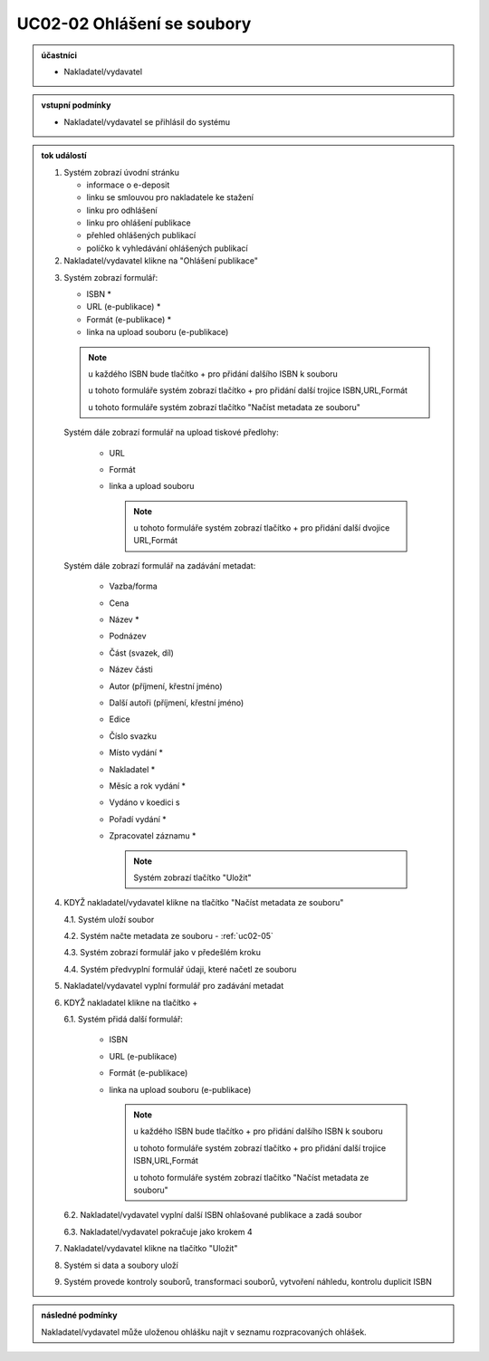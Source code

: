 .. _uc02-02:

UC02-02 Ohlášení se soubory
~~~~~~~~~~~~~~~~~~~~~~~~~~~~~~

.. admonition:: účastníci

   - Nakladatel/vydavatel

.. admonition:: vstupní podmínky

   - Nakladatel/vydavatel se přihlásil do systému

.. admonition:: tok událostí

   .. _uc02-02-01:
   
   1. Systém zobrazí úvodní stránku

      - informace o e-deposit
      - linku se smlouvou pro nakladatele ke stažení
      - linku pro odhlášení
      - linku pro ohlášení publikace
      - přehled ohlášených publikací
      - políčko k vyhledávání ohlášených publikací

   2. Nakladatel/vydavatel klikne na "Ohlášení publikace"

   .. _uc02-02-3:

   3. Systém zobrazí formulář:

      - ISBN *
      - URL (e-publikace) *
      - Formát (e-publikace) *
      - linka na upload souboru (e-publikace)

      .. note ::
     
	u každého ISBN bude tlačítko + pro přidání dalšího ISBN k souboru

	u tohoto formuláře systém zobrazí tlačítko + pro přidání další trojice ISBN,URL,Formát
   
	u tohoto formuláře systém zobrazí tlačítko "Načíst metadata ze souboru"

      Systém dále zobrazí formulář na upload tiskové předlohy:

	- URL
	- Formát
	- linka a upload souboru

	  .. note::

	     u tohoto formuláře systém zobrazí tlačítko + pro přidání další dvojice URL,Formát

      Systém dále zobrazí formulář na zadávání metadat:

	- Vazba/forma 
	- Cena 
	- Název *
	- Podnázev 
	- Část (svazek, díl)
	- Název části
	- Autor (příjmení, křestní jméno)
	- Další autoři (příjmení, křestní jméno)
	- Edice
	- Číslo svazku
	- Místo vydání *
	- Nakladatel *
	- Měsíc a rok vydání *
	- Vydáno v koedici s
	- Pořadí vydání *
	- Zpracovatel záznamu *

	  .. note::

	     Systém zobrazí tlačítko "Uložit"

   4. KDYŽ nakladatel/vydavatel klikne na tlačítko "Načíst metadata ze souboru"

      4.1. Systém uloží soubor

      4.2. Systém načte metadata ze souboru - :ref:`uc02-05`

      4.3. Systém zobrazí formulář jako v předešlém kroku
   
      4.4. Systém předvyplní formulář údaji, které načetl ze souboru

   5. Nakladatel/vydavatel vyplní formulář pro zadávání metadat
   6. KDYŽ nakladatel klikne na tlačítko +

      6.1. Systém přidá další formulář:
       
        - ISBN
	- URL (e-publikace)
	- Formát (e-publikace)
	- linka na upload souboru (e-publikace)

	  .. note::

	     u každého ISBN bude tlačítko + pro přidání dalšího ISBN k souboru

	     u tohoto formuláře systém zobrazí tlačítko + pro přidání další trojice ISBN,URL,Formát
   
	     u tohoto formuláře systém zobrazí tlačítko "Načíst metadata ze souboru"

      6.2. Nakladatel/vydavatel vyplní další ISBN ohlašované publikace a zadá soubor

      6.3. Nakladatel/vydavatel pokračuje jako krokem 4

   7. Nakladatel/vydavatel klikne na tlačítko "Uložit"
   8. Systém si data a soubory uloží
   9. Systém provede kontroly souborů, transformaci souborů, vytvoření náhledu, kontrolu duplicit ISBN
   
.. admonition:: následné podmínky

   Nakladatel/vydavatel může uloženou ohlášku najít v seznamu rozpracovaných ohlášek.

.. raw:: html

	<div id="disqus_thread"></div>
	<script type="text/javascript">
        /* * * CONFIGURATION VARIABLES: EDIT BEFORE PASTING INTO YOUR WEBPAGE * * */
        var disqus_shortname = 'edeposit'; // required: replace example with your forum shortname

        /* * * DON'T EDIT BELOW THIS LINE * * */
        (function() {
            var dsq = document.createElement('script'); dsq.type = 'text/javascript'; dsq.async = true;
            dsq.src = '//' + disqus_shortname + '.disqus.com/embed.js';
            (document.getElementsByTagName('head')[0] || document.getElementsByTagName('body')[0]).appendChild(dsq);
        })();
	</script>
	<noscript>Please enable JavaScript to view the <a href="http://disqus.com/?ref_noscript">comments powered by Disqus.</a></noscript>
	<a href="http://disqus.com" class="dsq-brlink">comments powered by <span class="logo-disqus">Disqus</span></a>
    
